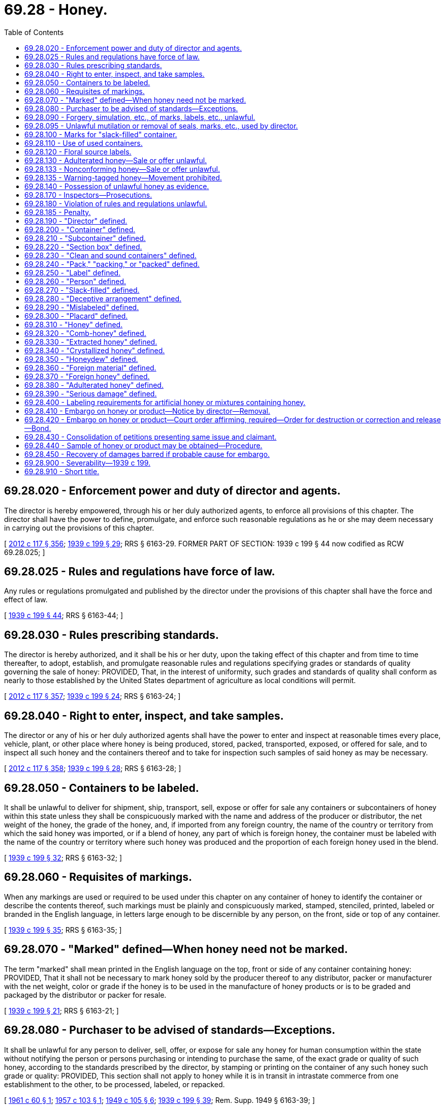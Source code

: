 = 69.28 - Honey.
:toc:

== 69.28.020 - Enforcement power and duty of director and agents.
The director is hereby empowered, through his or her duly authorized agents, to enforce all provisions of this chapter. The director shall have the power to define, promulgate, and enforce such reasonable regulations as he or she may deem necessary in carrying out the provisions of this chapter.

[ http://lawfilesext.leg.wa.gov/biennium/2011-12/Pdf/Bills/Session%20Laws/Senate/6095.SL.pdf?cite=2012%20c%20117%20§%20356[2012 c 117 § 356]; http://leg.wa.gov/CodeReviser/documents/sessionlaw/1939c199.pdf?cite=1939%20c%20199%20§%2029[1939 c 199 § 29]; RRS § 6163-29. FORMER PART OF SECTION: 1939 c 199 § 44 now codified as RCW  69.28.025; ]

== 69.28.025 - Rules and regulations have force of law.
Any rules or regulations promulgated and published by the director under the provisions of this chapter shall have the force and effect of law.

[ http://leg.wa.gov/CodeReviser/documents/sessionlaw/1939c199.pdf?cite=1939%20c%20199%20§%2044[1939 c 199 § 44]; RRS § 6163-44; ]

== 69.28.030 - Rules prescribing standards.
The director is hereby authorized, and it shall be his or her duty, upon the taking effect of this chapter and from time to time thereafter, to adopt, establish, and promulgate reasonable rules and regulations specifying grades or standards of quality governing the sale of honey: PROVIDED, That, in the interest of uniformity, such grades and standards of quality shall conform as nearly to those established by the United States department of agriculture as local conditions will permit.

[ http://lawfilesext.leg.wa.gov/biennium/2011-12/Pdf/Bills/Session%20Laws/Senate/6095.SL.pdf?cite=2012%20c%20117%20§%20357[2012 c 117 § 357]; http://leg.wa.gov/CodeReviser/documents/sessionlaw/1939c199.pdf?cite=1939%20c%20199%20§%2024[1939 c 199 § 24]; RRS § 6163-24; ]

== 69.28.040 - Right to enter, inspect, and take samples.
The director or any of his or her duly authorized agents shall have the power to enter and inspect at reasonable times every place, vehicle, plant, or other place where honey is being produced, stored, packed, transported, exposed, or offered for sale, and to inspect all such honey and the containers thereof and to take for inspection such samples of said honey as may be necessary.

[ http://lawfilesext.leg.wa.gov/biennium/2011-12/Pdf/Bills/Session%20Laws/Senate/6095.SL.pdf?cite=2012%20c%20117%20§%20358[2012 c 117 § 358]; http://leg.wa.gov/CodeReviser/documents/sessionlaw/1939c199.pdf?cite=1939%20c%20199%20§%2028[1939 c 199 § 28]; RRS § 6163-28; ]

== 69.28.050 - Containers to be labeled.
It shall be unlawful to deliver for shipment, ship, transport, sell, expose or offer for sale any containers or subcontainers of honey within this state unless they shall be conspicuously marked with the name and address of the producer or distributor, the net weight of the honey, the grade of the honey, and, if imported from any foreign country, the name of the country or territory from which the said honey was imported, or if a blend of honey, any part of which is foreign honey, the container must be labeled with the name of the country or territory where such honey was produced and the proportion of each foreign honey used in the blend.

[ http://leg.wa.gov/CodeReviser/documents/sessionlaw/1939c199.pdf?cite=1939%20c%20199%20§%2032[1939 c 199 § 32]; RRS § 6163-32; ]

== 69.28.060 - Requisites of markings.
When any markings are used or required to be used under this chapter on any container of honey to identify the container or describe the contents thereof, such markings must be plainly and conspicuously marked, stamped, stenciled, printed, labeled or branded in the English language, in letters large enough to be discernible by any person, on the front, side or top of any container.

[ http://leg.wa.gov/CodeReviser/documents/sessionlaw/1939c199.pdf?cite=1939%20c%20199%20§%2035[1939 c 199 § 35]; RRS § 6163-35; ]

== 69.28.070 - "Marked" defined—When honey need not be marked.
The term "marked" shall mean printed in the English language on the top, front or side of any container containing honey: PROVIDED, That it shall not be necessary to mark honey sold by the producer thereof to any distributor, packer or manufacturer with the net weight, color or grade if the honey is to be used in the manufacture of honey products or is to be graded and packaged by the distributor or packer for resale.

[ http://leg.wa.gov/CodeReviser/documents/sessionlaw/1939c199.pdf?cite=1939%20c%20199%20§%2021[1939 c 199 § 21]; RRS § 6163-21; ]

== 69.28.080 - Purchaser to be advised of standards—Exceptions.
It shall be unlawful for any person to deliver, sell, offer, or expose for sale any honey for human consumption within the state without notifying the person or persons purchasing or intending to purchase the same, of the exact grade or quality of such honey, according to the standards prescribed by the director, by stamping or printing on the container of any such honey such grade or quality: PROVIDED, This section shall not apply to honey while it is in transit in intrastate commerce from one establishment to the other, to be processed, labeled, or repacked.

[ http://leg.wa.gov/CodeReviser/documents/sessionlaw/1961c60.pdf?cite=1961%20c%2060%20§%201[1961 c 60 § 1]; http://leg.wa.gov/CodeReviser/documents/sessionlaw/1957c103.pdf?cite=1957%20c%20103%20§%201[1957 c 103 § 1]; http://leg.wa.gov/CodeReviser/documents/sessionlaw/1949c105.pdf?cite=1949%20c%20105%20§%206[1949 c 105 § 6]; http://leg.wa.gov/CodeReviser/documents/sessionlaw/1939c199.pdf?cite=1939%20c%20199%20§%2039[1939 c 199 § 39]; Rem. Supp. 1949 § 6163-39; ]

== 69.28.090 - Forgery, simulation, etc., of marks, labels, etc., unlawful.
It shall be unlawful to forge, counterfeit, simulate, falsely represent or alter without proper authority any mark, stamp, tab, label, seal, sticker or other identification device provided by this chapter.

[ http://leg.wa.gov/CodeReviser/documents/sessionlaw/1961c60.pdf?cite=1961%20c%2060%20§%202[1961 c 60 § 2]; http://leg.wa.gov/CodeReviser/documents/sessionlaw/1939c199.pdf?cite=1939%20c%20199%20§%2040[1939 c 199 § 40]; RRS § 6163-40. FORMER PART OF SECTION: 1939 c 199 § 41 now codified as RCW  69.28.095; ]

== 69.28.095 - Unlawful mutilation or removal of seals, marks, etc., used by director.
It shall be unlawful to mutilate, destroy, obliterate, or remove without proper authority, any mark, stamp, tag, label, seal, sticker or other identification device used by the director under the provisions of this chapter.

[ http://leg.wa.gov/CodeReviser/documents/sessionlaw/1939c199.pdf?cite=1939%20c%20199%20§%2041[1939 c 199 § 41]; RRS § 6163-41; ]

== 69.28.100 - Marks for "slack-filled" container.
Any slack-filled container shall be conspicuously marked "slack-filled".

[ http://leg.wa.gov/CodeReviser/documents/sessionlaw/1939c199.pdf?cite=1939%20c%20199%20§%2036[1939 c 199 § 36]; RRS § 6163-36. FORMER PART OF SECTION: 1939 c 199 § 10 now codified as RCW  69.28.270; ]

== 69.28.110 - Use of used containers.
It shall be unlawful to sell, offer, or expose for sale to the consumer any honey in any secondhand or used containers which formerly contained honey, unless all markings as to grade, name and weight have been obliterated, removed or erased.

[ http://leg.wa.gov/CodeReviser/documents/sessionlaw/1939c199.pdf?cite=1939%20c%20199%20§%2037[1939 c 199 § 37]; RRS § 6163-37; ]

== 69.28.120 - Floral source labels.
Any honey which is a blend of two or more floral types of honey shall not be labeled as a honey product from any one particular floral source alone.

[ http://leg.wa.gov/CodeReviser/documents/sessionlaw/1939c199.pdf?cite=1939%20c%20199%20§%2034[1939 c 199 § 34]; RRS § 6163-34; ]

== 69.28.130 - Adulterated honey—Sale or offer unlawful.
It shall be unlawful for any person to sell, offer or intend for sale any adulterated honey as honey.

[ http://leg.wa.gov/CodeReviser/documents/sessionlaw/1939c199.pdf?cite=1939%20c%20199%20§%2026[1939 c 199 § 26]; RRS § 6163-26. FORMER PART OF SECTION: 1939 c 199 §§ 27 and 33 now codified as RCW  69.28.133 and  69.28.135; ]

== 69.28.133 - Nonconforming honey—Sale or offer unlawful.
It shall be unlawful for any person to sell, offer or intend for sale any honey which does not conform to the provisions of this chapter or any regulation promulgated by the director under this chapter.

[ http://leg.wa.gov/CodeReviser/documents/sessionlaw/1939c199.pdf?cite=1939%20c%20199%20§%2027[1939 c 199 § 27]; RRS § 6163-27; ]

== 69.28.135 - Warning-tagged honey—Movement prohibited.
It shall be unlawful to move any honey or containers of honey to which any warning tag or notice has been affixed except under authority from the director.

[ http://leg.wa.gov/CodeReviser/documents/sessionlaw/1939c199.pdf?cite=1939%20c%20199%20§%2033[1939 c 199 § 33]; RRS § 6163-33; ]

== 69.28.140 - Possession of unlawful honey as evidence.
Possession by any person, of any honey which is sold, exposed or offered for sale in violation of this chapter shall be prima facie evidence that the same is kept or shipped to the said person, in violation of the provisions of this chapter.

[ http://leg.wa.gov/CodeReviser/documents/sessionlaw/1939c199.pdf?cite=1939%20c%20199%20§%2030[1939 c 199 § 30]; RRS § 6163-30; ]

== 69.28.170 - Inspectors—Prosecutions.
It shall be the duty of the director to enforce this chapter and to appoint and employment [employ] such inspectors as may be necessary therefor. The director shall notify the prosecuting attorneys for the counties of the state of violations of this chapter occurring in their respective counties, and it shall be the duty of the respective prosecuting attorneys immediately to institute and prosecute proceeding in their respective counties and to enforce the penalties provided for by this chapter.

[ http://leg.wa.gov/CodeReviser/documents/sessionlaw/1939c199.pdf?cite=1939%20c%20199%20§%2043[1939 c 199 § 43]; RRS § 6163-43; ]

== 69.28.180 - Violation of rules and regulations unlawful.
It shall be unlawful for any person to violate any rule or regulation promulgated by the director under the provisions of this chapter.

[ http://leg.wa.gov/CodeReviser/documents/sessionlaw/1939c199.pdf?cite=1939%20c%20199%20§%2025[1939 c 199 § 25]; RRS § 6163-25. FORMER PART OF SECTION: 1939 c 199 § 44 now codified in RCW  69.28.185; ]

== 69.28.185 - Penalty.
Any person who violates any of the provisions of this chapter shall be guilty of a misdemeanor, and upon violation thereof shall be punishable by a fine of not more than five hundred dollars or imprisonment in the county jail for a period of not more than six months or by both such fine and imprisonment.

[ http://leg.wa.gov/CodeReviser/documents/sessionlaw/1939c199.pdf?cite=1939%20c%20199%20§%2042[1939 c 199 § 42]; RRS § 6163-42; ]

== 69.28.190 - "Director" defined.
The term "director" means the director of agriculture of the state of Washington or his or her duly authorized representative.

[ http://lawfilesext.leg.wa.gov/biennium/2011-12/Pdf/Bills/Session%20Laws/Senate/6095.SL.pdf?cite=2012%20c%20117%20§%20359[2012 c 117 § 359]; http://leg.wa.gov/CodeReviser/documents/sessionlaw/1939c199.pdf?cite=1939%20c%20199%20§%202[1939 c 199 § 2]; RRS § 6163-2; ]

== 69.28.200 - "Container" defined.
The term "container" shall mean any box, crate, chest, carton, barrel, keg, bottle, jar, can or any other receptacle containing honey.

[ http://leg.wa.gov/CodeReviser/documents/sessionlaw/1939c199.pdf?cite=1939%20c%20199%20§%203[1939 c 199 § 3]; RRS § 6163-3; ]

== 69.28.210 - "Subcontainer" defined.
The term "subcontainer" shall mean any section box or other receptacle used within a container.

[ http://leg.wa.gov/CodeReviser/documents/sessionlaw/1939c199.pdf?cite=1939%20c%20199%20§%204[1939 c 199 § 4]; RRS § 6163-4; ]

== 69.28.220 - "Section box" defined.
The term "section box" shall mean the wood or other frame in which bees have built a small comb of honey.

[ http://leg.wa.gov/CodeReviser/documents/sessionlaw/1939c199.pdf?cite=1939%20c%20199%20§%205[1939 c 199 § 5]; RRS § 6163-5; ]

== 69.28.230 - "Clean and sound containers" defined.
The term "clean and sound containers" shall mean containers which are virtually free from rust, stains or leaks.

[ http://leg.wa.gov/CodeReviser/documents/sessionlaw/1939c199.pdf?cite=1939%20c%20199%20§%206[1939 c 199 § 6]; RRS § 6163-6; ]

== 69.28.240 - "Pack," "packing," or "packed" defined.
The term "pack", "packing", or "packed" shall mean the arrangement of all or part of the subcontainers in any container.

[ http://leg.wa.gov/CodeReviser/documents/sessionlaw/1939c199.pdf?cite=1939%20c%20199%20§%207[1939 c 199 § 7]; RRS § 6163-7; ]

== 69.28.250 - "Label" defined.
The term "label" shall mean a display of written, printed or graphic matter upon the immediate container of any article.

[ http://leg.wa.gov/CodeReviser/documents/sessionlaw/1939c199.pdf?cite=1939%20c%20199%20§%208[1939 c 199 § 8]; RRS § 6163-8; ]

== 69.28.260 - "Person" defined.
The term "person" includes individual, partnership, corporation and/or association.

[ http://leg.wa.gov/CodeReviser/documents/sessionlaw/1939c199.pdf?cite=1939%20c%20199%20§%209[1939 c 199 § 9]; RRS § 6163-9; ]

== 69.28.270 - "Slack-filled" defined.
The term "slack-filled" shall mean that the contents of any container occupy less than ninety-five percent of the volume of the closed container.

[ http://leg.wa.gov/CodeReviser/documents/sessionlaw/1939c199.pdf?cite=1939%20c%20199%20§%2010[1939 c 199 § 10]; RRS § 6163-10; ]

== 69.28.280 - "Deceptive arrangement" defined.
The term "deceptive arrangement" shall mean any lot or load, arrangement or display of honey which has in any exposed surface, honey which is so superior in quality, appearance or condition, or in any other respects, to any of that which is concealed or unexposed as to materially misrepresent any part of the lot, load, arrangement or display.

[ http://leg.wa.gov/CodeReviser/documents/sessionlaw/1939c199.pdf?cite=1939%20c%20199%20§%2011[1939 c 199 § 11]; RRS § 6163-11; ]

== 69.28.290 - "Mislabeled" defined.
The term "mislabeled" shall mean the placing or presence of any false or misleading statement, design or device upon, or in connection with, any container or lot of honey, or upon the label, lining or wrapper of any such container, or any placard used in connection therewith, and having reference to such honey. A statement, design or device is false and misleading when the honey to which it refers does not conform in every respect to such statement.

[ http://leg.wa.gov/CodeReviser/documents/sessionlaw/1939c199.pdf?cite=1939%20c%20199%20§%2012[1939 c 199 § 12]; RRS § 6163-12; ]

== 69.28.300 - "Placard" defined.
The term "placard" means any sign, label or designation, other than an oral designation, used with any honey as a description or identification thereof.

[ http://leg.wa.gov/CodeReviser/documents/sessionlaw/1939c199.pdf?cite=1939%20c%20199%20§%2013[1939 c 199 § 13]; RRS § 6163-13; ]

== 69.28.310 - "Honey" defined.
The term "honey" as used herein is the nectar of floral exudations of plants, gathered and stored in the comb by honey bees (apis mellifica). It is laevo-rotatory, contains not more than twenty-five percent of water, not more than twenty-five one-hundredths of one percent of ash, not more than eight percent of sucrose, its specific gravity is 1.412, its weight not less than eleven pounds twelve ounces per standard gallon of 231 cubic inches at sixty-eight degrees Fahrenheit.

[ http://leg.wa.gov/CodeReviser/documents/sessionlaw/1939c199.pdf?cite=1939%20c%20199%20§%2014[1939 c 199 § 14]; RRS § 6163-14; ]

== 69.28.320 - "Comb-honey" defined.
The term "comb-honey" means honey which has not been extracted from the comb.

[ http://leg.wa.gov/CodeReviser/documents/sessionlaw/1939c199.pdf?cite=1939%20c%20199%20§%2015[1939 c 199 § 15]; RRS § 6163-15; ]

== 69.28.330 - "Extracted honey" defined.
The term "extracted honey" means honey which has been removed from the comb.

[ http://leg.wa.gov/CodeReviser/documents/sessionlaw/1939c199.pdf?cite=1939%20c%20199%20§%2016[1939 c 199 § 16]; RRS § 6163-16; ]

== 69.28.340 - "Crystallized honey" defined.
The term "crystallized honey" means honey which has assumed a solid form due to the crystallization of one or more of the natural sugars therein.

[ http://leg.wa.gov/CodeReviser/documents/sessionlaw/1939c199.pdf?cite=1939%20c%20199%20§%2017[1939 c 199 § 17]; RRS § 6163-17; ]

== 69.28.350 - "Honeydew" defined.
The term "honeydew" is the saccharine exudation of plants, other than nectarous exudations, gathered and stored in the comb by honey bees (apis mellifica) and is dextrorotatory.

[ http://leg.wa.gov/CodeReviser/documents/sessionlaw/1939c199.pdf?cite=1939%20c%20199%20§%2018[1939 c 199 § 18]; RRS § 6163-18; ]

== 69.28.360 - "Foreign material" defined.
The term "foreign material" means pollen, wax particles, insects, or materials not deposited by bees.

[ http://leg.wa.gov/CodeReviser/documents/sessionlaw/1937c199.pdf?cite=1937%20c%20199%20§%2019[1937 c 199 § 19]; RRS § 6163-19; ]

== 69.28.370 - "Foreign honey" defined.
The term "foreign honey" means any honey not produced within the continental United States.

[ http://leg.wa.gov/CodeReviser/documents/sessionlaw/1939c199.pdf?cite=1939%20c%20199%20§%2020[1939 c 199 § 20]; RRS § 6163-20; ]

== 69.28.380 - "Adulterated honey" defined.
The term "adulterated honey" means any honey to which has been added honeydew, glucose, dextrose, molasses, sugar, sugar syrup, invert sugar, or any other similar product or products, other than the nectar of floral exudations of plants gathered and stored in the comb by honey bees.

[ http://leg.wa.gov/CodeReviser/documents/sessionlaw/1939c199.pdf?cite=1939%20c%20199%20§%2022[1939 c 199 § 22]; RRS § 6163-22; ]

== 69.28.390 - "Serious damage" defined.
The term "serious damage" means any injury or defect that seriously affects the edibility or shipping quality of the honey.

[ http://leg.wa.gov/CodeReviser/documents/sessionlaw/1939c199.pdf?cite=1939%20c%20199%20§%2023[1939 c 199 § 23]; RRS § 6163-23; ]

== 69.28.400 - Labeling requirements for artificial honey or mixtures containing honey.
. No person shall sell, keep for sale, expose or offer for sale, any article or product in imitation or semblance of honey branded exclusively as "honey", "liquid or extracted honey", "strained honey" or "pure honey".

. No person, firm, association, company or corporation shall manufacture, sell, expose or offer for sale, any compound or mixture branded or labeled exclusively as honey which shall be made up of honey mixed with any other substance or ingredient.

. Whenever honey is mixed with any other substance or ingredient and the commodity is to be marketed in imitation or semblance of honey, the product shall be labeled with the word "artificial" or "imitation" in the same type size and style as the word "honey";

. Whenever any substance or commodity is to be marketed in imitation or semblance of honey, but contains no honey, the product shall not be branded or labeled with the word "honey" and/or depict thereon a picture or drawing of a bee, bee hive, or honeycomb;

. Whenever honey is mixed with any other substance or ingredient and the commodity is to be marketed, there shall be printed on the package containing such compound or mixture a statement giving the ingredients of which it is made; if honey is one of such ingredients it shall be so stated in the same size type as are the other ingredients; nor shall such compound or mixture be branded or labeled exclusively with the word "honey" in any form other than as herein provided; nor shall any product in semblance of honey, whether a mixture or not, be sold, exposed or offered for sale as honey, or branded or labeled exclusively with the word "honey", unless such article is pure honey.

[ http://leg.wa.gov/CodeReviser/documents/sessionlaw/1975ex1c283.pdf?cite=1975%201st%20ex.s.%20c%20283%20§%201[1975 1st ex.s. c 283 § 1]; ]

== 69.28.410 - Embargo on honey or product—Notice by director—Removal.
Whenever the director shall find, or shall have probable cause to believe, that any honey or product subject to the provisions of this chapter, as now or hereafter amended, is in intrastate commerce, which was introduced into such intrastate commerce in violation of the provisions of this chapter, as now or hereafter amended, he or she is hereby authorized to affix to such honey or product a notice placing an embargo on such honey or product, and prohibiting its sale in intrastate commerce, and no person shall move or sell such honey or product without first receiving permission from the director to move or sell such honey or product. But if, after such honey or product has been embargoed, the director shall find that such honey or product does not involve a violation of this chapter, as now or hereafter amended, such embargo shall be forthwith removed.

[ http://lawfilesext.leg.wa.gov/biennium/2011-12/Pdf/Bills/Session%20Laws/Senate/6095.SL.pdf?cite=2012%20c%20117%20§%20360[2012 c 117 § 360]; http://leg.wa.gov/CodeReviser/documents/sessionlaw/1975ex1c283.pdf?cite=1975%201st%20ex.s.%20c%20283%20§%203[1975 1st ex.s. c 283 § 3]; ]

== 69.28.420 - Embargo on honey or product—Court order affirming, required—Order for destruction or correction and release—Bond.
When the director has embargoed any honey or product, he or she shall, no later than twenty days after the affixing of notice of its embargo, petition the superior court for an order affirming such embargo. Such court shall then have jurisdiction, for cause shown and after prompt hearing to any claimant of such honey or product, to issue an order which directs the removal of such embargo or the destruction or the correction and release of such honey or product. An order for destruction or correction and release shall contain such provision for the payment of pertinent court costs and fees and administrative expenses, as is equitable and which the court deems appropriate in the circumstances. An order for correction and release may contain such provision for bond, as the court finds indicated in the circumstances.

[ http://lawfilesext.leg.wa.gov/biennium/2011-12/Pdf/Bills/Session%20Laws/Senate/6095.SL.pdf?cite=2012%20c%20117%20§%20361[2012 c 117 § 361]; http://leg.wa.gov/CodeReviser/documents/sessionlaw/1975ex1c283.pdf?cite=1975%201st%20ex.s.%20c%20283%20§%204[1975 1st ex.s. c 283 § 4]; ]

== 69.28.430 - Consolidation of petitions presenting same issue and claimant.
Two or more petitions under this chapter, as now or hereafter amended, which pend at the same time and which present the same issue and claimant hereunder, shall be consolidated for simultaneous determination by one court of jurisdiction, upon application to any court of jurisdiction by the director or by such claimant.

[ http://leg.wa.gov/CodeReviser/documents/sessionlaw/1975ex1c283.pdf?cite=1975%201st%20ex.s.%20c%20283%20§%205[1975 1st ex.s. c 283 § 5]; ]

== 69.28.440 - Sample of honey or product may be obtained—Procedure.
The claimant in any proceeding by petition under this chapter, as now or hereafter amended, shall be entitled to receive a representative sample of the honey or product subject to such proceeding, upon application to the court of jurisdiction made at any time after such petition and prior to the hearing thereon.

[ http://leg.wa.gov/CodeReviser/documents/sessionlaw/1975ex1c283.pdf?cite=1975%201st%20ex.s.%20c%20283%20§%206[1975 1st ex.s. c 283 § 6]; ]

== 69.28.450 - Recovery of damages barred if probable cause for embargo.
No state court shall allow the recovery of damages for embargo under this chapter, as now or hereafter amended, if the court finds that there was probable cause for such action.

[ http://leg.wa.gov/CodeReviser/documents/sessionlaw/1975ex1c283.pdf?cite=1975%201st%20ex.s.%20c%20283%20§%207[1975 1st ex.s. c 283 § 7]; ]

== 69.28.900 - Severability—1939 c 199.
If any provisions of this chapter, or the application thereof to any person or circumstance, is held invalid, the remainder of the chapter, and the application of such provisions to other persons or circumstances, shall not be affected thereby. If any section, subsection, sentence, clause, or phrase of this chapter is for any reason held to be unconstitutional, such decisions shall not affect the validity of the remaining portions of this chapter. The legislature hereby declares that it would have passed this chapter and each section, subsection, sentence, clause and phrase thereof, irrespective of the fact that any one or more of the other sections, subsections, sentences, clauses and phrases be declared unconstitutional.

[ http://leg.wa.gov/CodeReviser/documents/sessionlaw/1939c199.pdf?cite=1939%20c%20199%20§%2045[1939 c 199 § 45]; RRS § 6163-45; ]

== 69.28.910 - Short title.
This chapter may be known and cited as the Washington state honey act.

[ http://leg.wa.gov/CodeReviser/documents/sessionlaw/1939c199.pdf?cite=1939%20c%20199%20§%201[1939 c 199 § 1]; RRS § 6163-1; ]


